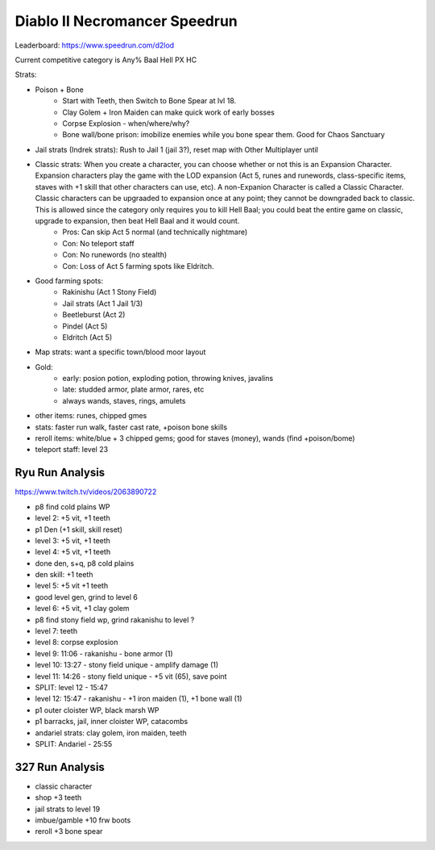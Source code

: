 ==============================
Diablo II Necromancer Speedrun
==============================

Leaderboard: https://www.speedrun.com/d2lod

Current competitive category is Any% Baal Hell PX HC

Strats:

- Poison + Bone
    - Start with Teeth, then Switch to Bone Spear at lvl 18.
    - Clay Golem + Iron Maiden can make quick work of early bosses
    - Corpse Explosion - when/where/why?
    - Bone wall/bone prison: imobilize enemies while you bone spear them. Good for Chaos Sanctuary
- Jail strats (Indrek strats): Rush to Jail 1 (jail 3?), reset map with Other Multiplayer until 
- Classic strats: When you create a character, you can choose whether or not this is an Expansion Character. Expansion characters play the game with the LOD expansion (Act 5, runes and runewords, class-specific items, staves with +1 skill that other characters can use, etc). A non-Expanion Character is called a Classic Character. Classic characters can be upgraaded to expansion once at any point; they cannot be downgraded back to classic. This is allowed since the category only requires you to kill Hell Baal; you could beat the entire game on classic, upgrade to expansion, then beat Hell Baal and it would count.
    - Pros: Can skip Act 5 normal (and technically nightmare)
    - Con: No teleport staff
    - Con: No runewords (no stealth)
    - Con: Loss of Act 5 farming spots like Eldritch.
- Good farming spots:
    - Rakinishu (Act 1 Stony Field)
    - Jail strats (Act 1 Jail 1/3)
    - Beetleburst (Act 2)
    - Pindel (Act 5)
    - Eldritch (Act 5)
- Map strats: want a specific town/blood moor layout
- Gold:
    - early: posion potion, exploding potion, throwing knives, javalins
    - late: studded armor, plate armor, rares, etc
    - always wands, staves, rings, amulets
- other items: runes, chipped gmes
- stats: faster run walk, faster cast rate, +poison bone skills
- reroll items: white/blue + 3 chipped gems; good for staves (money), wands (find +poison/bome)
- teleport staff: level 23 

Ryu Run Analysis
----------------

https://www.twitch.tv/videos/2063890722


- p8 find cold plains WP
- level 2: +5 vit, +1 teeth
- p1 Den (+1 skill, skill reset)
- level 3: +5 vit, +1 teeth
- level 4: +5 vit, +1 teeth
- done den, s+q, p8 cold plains
- den skill: +1 teeth
- level 5: +5 vit +1 teeth
- good level gen, grind to level 6
- level 6: +5 vit, +1 clay golem
- p8 find stony field wp, grind rakanishu to level ?
- level 7: teeth
- level 8: corpse explosion
- level 9: 11:06 - rakanishu - bone armor (1)
- level 10: 13:27 - stony field unique - amplify damage (1)
- level 11: 14:26 - stony field unique - +5 vit (65), save point
- SPLIT: level 12 - 15:47
- level 12: 15:47 - rakanishu - +1 iron maiden (1), +1 bone wall (1)
- p1 outer cloister WP, black marsh WP
- p1 barracks, jail, inner cloister WP, catacombs
- andariel strats: clay golem, iron maiden, teeth
- SPLIT: Andariel - 25:55

327 Run Analysis
----------------

- classic character
- shop +3 teeth
- jail strats to level 19
- imbue/gamble +10 frw boots
- reroll +3 bone spear